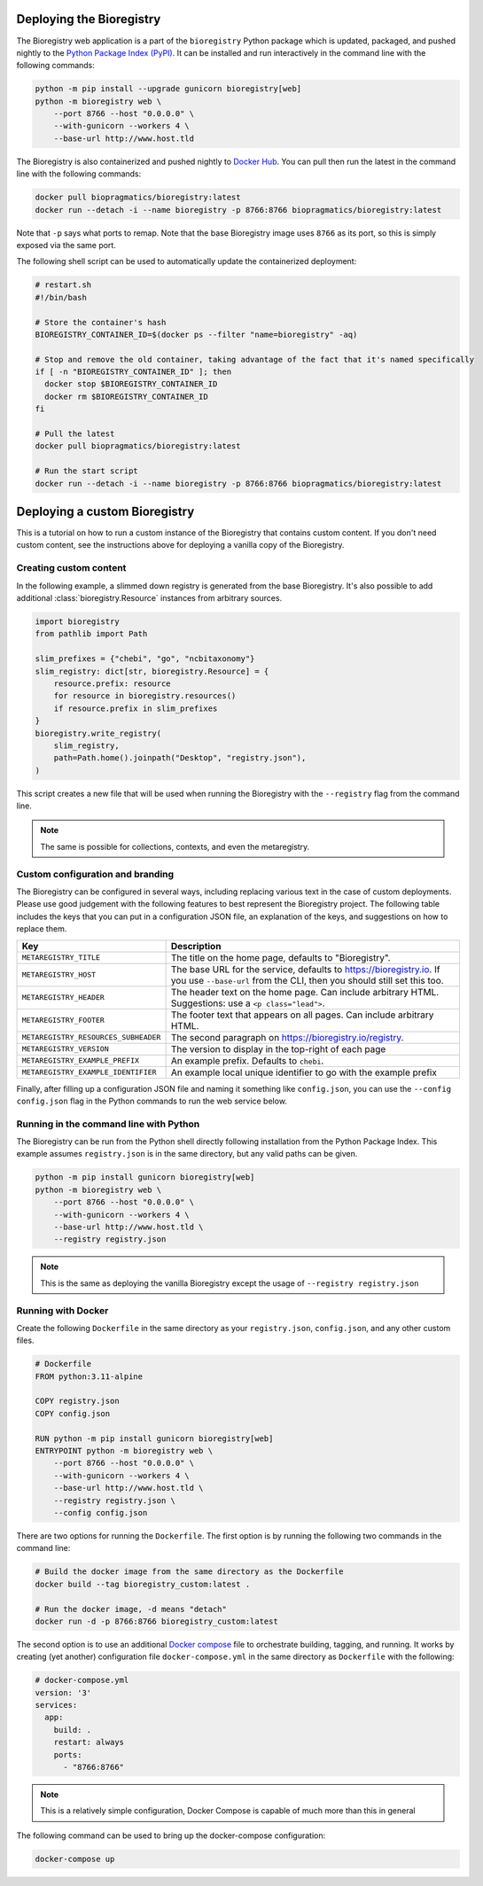Deploying the Bioregistry
=========================
The Bioregistry web application is a part of the ``bioregistry`` Python package which is updated,
packaged, and pushed nightly to the `Python Package Index (PyPI) <https://pypi.org/project/bioregistry/>`_.
It can be installed and run interactively in the command line with the following commands:

.. code-block:: shell

    python -m pip install --upgrade gunicorn bioregistry[web]
    python -m bioregistry web \
        --port 8766 --host "0.0.0.0" \
        --with-gunicorn --workers 4 \
        --base-url http://www.host.tld

The Bioregistry is also containerized and pushed nightly to
`Docker Hub <https://hub.docker.com/r/biopragmatics/bioregistry>`_.
You can pull then run the latest in the command line with the following commands:

.. code-block:: shell

    docker pull biopragmatics/bioregistry:latest
    docker run --detach -i --name bioregistry -p 8766:8766 biopragmatics/bioregistry:latest

Note that ``-p`` says what ports to remap. Note that the base Bioregistry image uses ``8766``
as its port, so this is simply exposed via the same port.

The following shell script can be used to automatically update the containerized deployment:

.. code-block:: shell

    # restart.sh
    #!/bin/bash

    # Store the container's hash
    BIOREGISTRY_CONTAINER_ID=$(docker ps --filter "name=bioregistry" -aq)

    # Stop and remove the old container, taking advantage of the fact that it's named specifically
    if [ -n "BIOREGISTRY_CONTAINER_ID" ]; then
      docker stop $BIOREGISTRY_CONTAINER_ID
      docker rm $BIOREGISTRY_CONTAINER_ID
    fi

    # Pull the latest
    docker pull biopragmatics/bioregistry:latest

    # Run the start script
    docker run --detach -i --name bioregistry -p 8766:8766 biopragmatics/bioregistry:latest

Deploying a custom Bioregistry
==============================
This is a tutorial on how to run a custom instance of the Bioregistry that contains custom content.
If you don't need custom content, see the instructions above for deploying a vanilla copy of the Bioregistry.

Creating custom content
-----------------------
In the following example, a slimmed down registry is generated from the base
Bioregistry. It's also possible to add additional :class:`bioregistry.Resource`
instances from arbitrary sources.

.. code-block:: python

    import bioregistry
    from pathlib import Path

    slim_prefixes = {"chebi", "go", "ncbitaxonomy"}
    slim_registry: dict[str, bioregistry.Resource] = {
        resource.prefix: resource
        for resource in bioregistry.resources()
        if resource.prefix in slim_prefixes
    }
    bioregistry.write_registry(
        slim_registry,
        path=Path.home().joinpath("Desktop", "registry.json"),
    )

This script creates a new file that will be used when running the Bioregistry
with the ``--registry`` flag from the command line.

.. note:: The same is possible for collections, contexts, and even the metaregistry.

Custom configuration and branding
---------------------------------
The Bioregistry can be configured in several ways, including replacing various text in
the case of custom deployments. Please use good judgement with the following features to
best represent the Bioregistry project. The following table includes the keys that you
can put in a configuration JSON file, an explanation of the keys, and suggestions on
how to replace them.

+--------------------------------------+----------------------------------------------------------+
| Key                                  | Description                                              |
+======================================+==========================================================+
| ``METAREGISTRY_TITLE``               | The title on the home page, defaults to "Bioregistry".   |
+--------------------------------------+----------------------------------------------------------+
| ``METAREGISTRY_HOST``                | The base URL for the service, defaults to                |
|                                      | https://bioregistry.io. If you use ``--base-url`` from   |
|                                      | the CLI, then you should still set this too.             |
+--------------------------------------+----------------------------------------------------------+
| ``METAREGISTRY_HEADER``              | The header text on the home page. Can include arbitrary  |
|                                      | HTML. Suggestions: use a ``<p class="lead">``.           |
+--------------------------------------+----------------------------------------------------------+
| ``METAREGISTRY_FOOTER``              | The footer text that appears on all pages. Can include   |
|                                      | arbitrary HTML.                                          |
+--------------------------------------+----------------------------------------------------------+
| ``METAREGISTRY_RESOURCES_SUBHEADER`` | The second paragraph on https://bioregistry.io/registry. |
+--------------------------------------+----------------------------------------------------------+
| ``METAREGISTRY_VERSION``             | The version to display in the top-right of each page     |
+--------------------------------------+----------------------------------------------------------+
| ``METAREGISTRY_EXAMPLE_PREFIX``      | An example prefix. Defaults to ``chebi``.                |
+--------------------------------------+----------------------------------------------------------+
| ``METAREGISTRY_EXAMPLE_IDENTIFIER``  | An example local unique identifier to go with the        |
|                                      | example prefix                                           |
+--------------------------------------+----------------------------------------------------------+

Finally, after filling up a configuration JSON file and naming it something like ``config.json``,
you can use the ``--config config.json`` flag in the Python commands to run the web service below.

Running in the command line with Python
---------------------------------------
The Bioregistry can be run from the Python shell directly following installation
from the Python Package Index. This example assumes ``registry.json``
is in the same directory, but any valid paths can be given.

.. code-block:: shell

    python -m pip install gunicorn bioregistry[web]
    python -m bioregistry web \
        --port 8766 --host "0.0.0.0" \
        --with-gunicorn --workers 4 \
        --base-url http://www.host.tld \
        --registry registry.json

.. note:: This is the same as deploying the vanilla Bioregistry except the usage of ``--registry registry.json``

Running with Docker
-------------------
Create the following ``Dockerfile`` in the same directory as your ``registry.json``, ``config.json``,
and any other custom files.

.. code-block:: docker

    # Dockerfile
    FROM python:3.11-alpine

    COPY registry.json
    COPY config.json

    RUN python -m pip install gunicorn bioregistry[web]
    ENTRYPOINT python -m bioregistry web \
        --port 8766 --host "0.0.0.0" \
        --with-gunicorn --workers 4 \
        --base-url http://www.host.tld \
        --registry registry.json \
        --config config.json

There are two options for running the ``Dockerfile``. The first option
is by running the following two commands in the command line:

.. code-block:: shell

    # Build the docker image from the same directory as the Dockerfile
    docker build --tag bioregistry_custom:latest .

    # Run the docker image, -d means "detach"
    docker run -d -p 8766:8766 bioregistry_custom:latest

The second option is to use an additional `Docker compose <https://docs.docker.com/compose/>`_
file to orchestrate building, tagging, and running. It works by creating (yet another)
configuration file ``docker-compose.yml`` in the same directory as ``Dockerfile`` with
the following:

.. code-block:: yaml

    # docker-compose.yml
    version: '3'
    services:
      app:
        build: .
        restart: always
        ports:
          - "8766:8766"

.. note:: This is a relatively simple configuration, Docker Compose is capable of much more than this in general

The following command can be used to bring up the docker-compose configuration:

.. code-block:: shell

    docker-compose up
